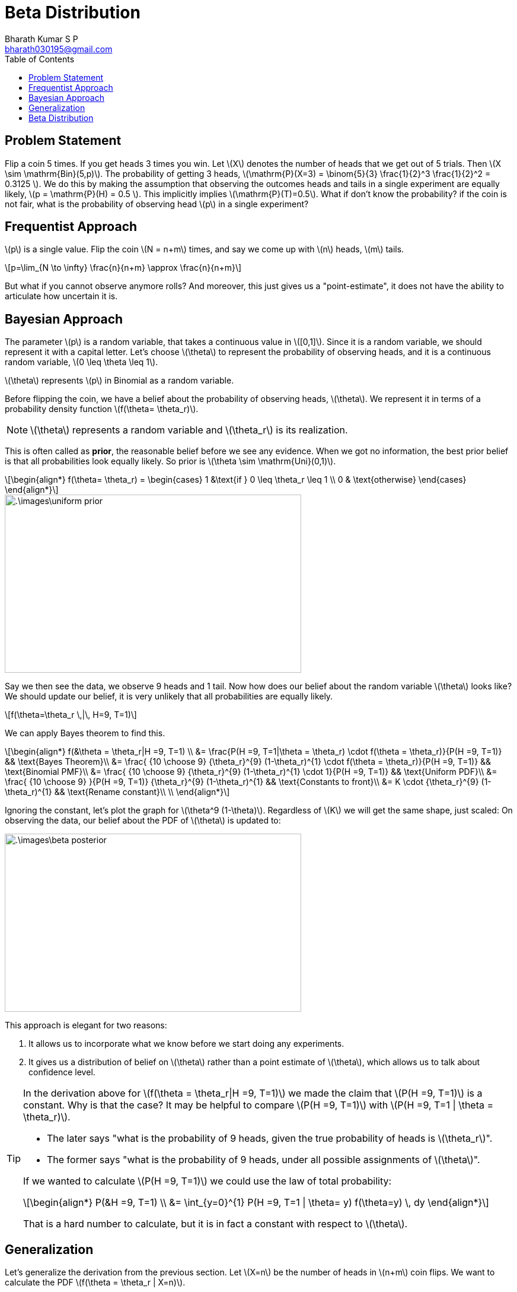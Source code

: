 = Beta Distribution =
:doctype: book
:author: Bharath Kumar S P
:email: bharath030195@gmail.com
:stem: latexmath
:eqnums:
:toc:

== Problem Statement ==
Flip a coin 5 times. If you get heads 3 times you win. Let stem:[X] denotes the number of heads that we get out of 5 trials. Then stem:[X \sim \mathrm{Bin}(5,p)]. The probability of getting 3 heads, stem:[\mathrm{P}(X=3) = \binom{5}{3} \frac{1}{2}^3 \frac{1}{2}^2 = 0.3125 ]. We do this by making the assumption that observing the outcomes heads and tails in a single experiment are equally likely, stem:[p = \mathrm{P}(H) = 0.5 ]. This implicitly implies stem:[\mathrm{P}(T)=0.5]. What if don't know the probability? if the coin is not fair, what is the probability of observing head stem:[p] in a single experiment?

== Frequentist Approach ==
stem:[p] is a single value. Flip the coin stem:[N = n+m] times, and say we come up with stem:[n] heads, stem:[m] tails.

[stem]
++++
p=\lim_{N \to \infty} \frac{n}{n+m} \approx \frac{n}{n+m}
++++

But what if you cannot observe anymore rolls? And moreover, this just gives us a "point-estimate", it does not have the ability to articulate how uncertain it is.

== Bayesian Approach ==
The parameter stem:[p] is a random variable, that takes a continuous value in stem:[[0,1\]]. Since it is a random variable, we should represent it with a capital letter. Let's choose stem:[\theta] to represent the probability of observing heads, and it is a continuous random variable, stem:[0 \leq \theta \leq 1].

stem:[\theta] represents stem:[p] in Binomial as a random variable.

Before flipping the coin, we have a belief about the probability of observing heads, stem:[\theta]. We represent it in terms of a probability density function stem:[f(\theta= \theta_r)]. 

NOTE: stem:[\theta] represents a random variable and stem:[\theta_r] is its realization. 

This is often called as *prior*, the reasonable belief before we see any evidence. When we got no information, the best prior belief is that all probabilities look equally likely. So prior is stem:[\theta \sim \mathrm{Uni}(0,1)].

[stem]
++++
\begin{align*}
    f(\theta= \theta_r) = 
    \begin{cases} 
    1 &\text{if } 0 \leq \theta_r \leq 1 \\ 
    0 & \text{otherwise} 
    \end{cases}  
\end{align*}
++++

image::.\images\uniform_prior.png[align='center', 500, 300]

Say we then see the data, we observe 9 heads and 1 tail. Now how does our belief about the random variable stem:[\theta] looks like? We should update our belief, it is very unlikely that all probabilities are equally likely.

[stem]
++++
f(\theta=\theta_r \,|\, H=9, T=1)
++++

We can apply Bayes theorem to find this.

[stem]
++++
\begin{align*}
    f(&\theta = \theta_r|H =9, T=1) \\
    &=  \frac{P(H =9, T=1|\theta = \theta_r) \cdot f(\theta = \theta_r)}{P(H =9, T=1)} && \text{Bayes Theorem}\\
    &= \frac{ {10 \choose 9} {\theta_r}^{9} (1-\theta_r)^{1} \cdot f(\theta = \theta_r)}{P(H =9, T=1)} && \text{Binomial PMF}\\
    &= \frac{ {10 \choose 9} {\theta_r}^{9} (1-\theta_r)^{1} \cdot 1}{P(H =9, T=1)} && \text{Uniform PDF}\\
    &= \frac{ {10 \choose 9} }{P(H =9, T=1)}  {\theta_r}^{9} (1-\theta_r)^{1} && \text{Constants to front}\\
    &= K \cdot  {\theta_r}^{9} (1-\theta_r)^{1} && \text{Rename constant}\\
    \\
\end{align*}
++++

Ignoring the constant, let's plot the graph for stem:[\theta^9 (1-\theta)]. Regardless of stem:[K] we will get the same shape, just scaled: On observing the data, our belief about the PDF of stem:[\theta] is updated to:

image::.\images\beta_posterior.png[align='center', 500, 300]

This approach is elegant for two reasons:

. It allows us to incorporate what we know before we start doing any experiments.
. It gives us a distribution of belief on stem:[\theta] rather than a point estimate of stem:[\theta], which allows us to talk about confidence level.

[TIP]
====
In the derivation above for stem:[f(\theta = \theta_r|H =9, T=1)] we made the claim that stem:[P(H =9, T=1)] is a constant. Why is that the case? It may be helpful to compare stem:[P(H =9, T=1)] with stem:[P(H =9, T=1 | \theta = \theta_r)].

* The later says "what is the probability of 9 heads, given the true probability of heads is stem:[\theta_r]".
* The former says "what is the probability of 9 heads, under all possible assignments of stem:[\theta]".

If we wanted to calculate stem:[P(H =9, T=1)] we could use the law of total probability:

[stem]
++++
\begin{align*}
        P(&H =9, T=1) \\
        &= \int_{y=0}^{1} P(H =9, T=1 | \theta= y) f(\theta=y) \, dy
     \end{align*}
++++

That is a hard number to calculate, but it is in fact a constant with respect to stem:[\theta].
====

== Generalization ==
Let's generalize the derivation from the previous section. Let stem:[X=n] be the number of heads in stem:[n+m] coin flips. We want to calculate the PDF stem:[f(\theta = \theta_r | X=n)].

[stem]
++++
\begin{align*}
    f(&\theta = \theta_r|X=n) \\
&=  \frac{P(X=n|\theta = \theta_r)f(\theta = \theta_r)}{P(X=n)} && \text{Bayes Theorem}\\
&= \frac{ { {n+m} \choose n} {\theta_r}^n(1-\theta_r)^m}{P(X=n)} && \text{Binomial PMF, Uniform PDF}\\
&= \frac{ { {n+m} \choose n}}{P(N=n)} {\theta_r}^n(1-\theta_r)^m && \text{Moving terms around}\\
&= \frac{1}{c} \cdot {\theta_r}^n(1-\theta_r)^m && \text{where } c = \int_0^1 {\theta_r}^n(1-\theta_r)^m d\theta_r
\end{align*}
++++

stem:[c] should be that number that makes the whole expression integrate to 1. 

[stem]
++++
\int_0^1 \frac{1}{c} {\theta_r}^n(1-\theta_r)^m d\theta_r = 1 \Rightarrow \frac{1}{c} \int_0^1 {\theta_r}^n(1-\theta_r)^m d\theta_r =1
++++

NOTE: Given stem:[\theta = \theta_r] and coin flips independent: the random variable stem:[(X \,|\, \theta) \sim \mathrm{Bin}(n+m, \theta_r)].

====
To summarize, if we start with a stem:[\theta \sim \mathrm{Uni}(0,1)] prior over probability, and observe stem:[n] successess and stem:[m] failures. Then our new belief about the probability is:

[stem]
++++
f(\theta = \theta_r\,|\, X=n)= \frac{1}{c} \cdot {\theta_r}^n(1-\theta_r)^m \text{ where } c = \int_0^1 {\theta_r}^n(1-\theta_r)^m d\theta_r
++++
====

== Beta Distribution ==
The equation that we arrived at to estimate our probability defines a probability density function and thus a random variable. The random variable is called a *Beta distribution*, and it is defined as follows.

Equivalently to the above argument, if we start with a stem:[\theta \sim \mathrm{Uni}(0,1)] prior over probability, and observe: let stem:[a = \text{ no. of successess} + 1] and stem:[b = \text{ no. of failures} + 1]. Then our new belief about the probability is:

[stem]
++++
f_\theta(\theta_r)= \frac{1}{c} \cdot {\theta_r}^{a-1}(1-\theta_r)^{b-1} \text{ where } c = \int_0^1 {\theta_r}^{a-1}(1-\theta_r)^{b-1} d\theta_r
++++

stem:[\theta] is formally defined as a beta random variable, stem:[\theta \sim \mathrm{Beta}(a,b)] where stem:[a,b >0]:

[stem]
++++
\begin{align*}
    f(\theta=\theta_r) = 
    \begin{cases} 
    \frac{1}{B(a,b)}{\theta_r}^{a-1}(1-\theta_r)^{b-1} &\mbox{if } 0 \leq \theta_r \leq 1 \\ 
    0 & \mbox{otherwise} 
    \end{cases}  
   &&\mbox{where } B(a,b) =  \int_0^1 {\theta_r}^{a-1}(1-\theta_r)^{b-1} d\theta_r = \frac{\Gamma(a) \Gamma(b)}{\Gamma(a+b)}
\end{align*}
++++

TIP: The reason to use stem:[(a,b)] as the parameter of the distribution rather than stem:[(n,m)] is that to make some complicated things like working with moments of the random variable easier.

The PDF of a beta random variable for different parameter values: They are symmetry when stem:[a=b]. When stem:[a=1, b=1], this becomes uniform distribution on stem:[[0,1\]].

image::.\images\beta_distributions.png[align='center', 700, 400]

A beta distribution has:

[stem]
++++
\begin{align*}
E[\theta] &= \frac{a}{a + b} \\
\mathrm{Var}(\theta) & = \frac{ab}{(a+b)^2(a+b+1)} \\
\mathrm{mode}(\theta) & = \frac{a-1}{a+b-2}
\end{align*}
++++

Mode gives us the value stem:[\theta_r] which has the highest probability density.

The distribution doesn't have a closed form for the CDF. All modern programming languages have a package for calculating Beta CDFs. 

[IMPORTANT]
====
* Beta is the random variable for probabilities. It is used to represent the probability of a outcome for some binary event. For example, stem:[\theta] is a beta random variable representing the probability of observing success in a Bernoullian trial.

* Any parameter for a "parameterized" random variable can be thought of as a random variable.
====

